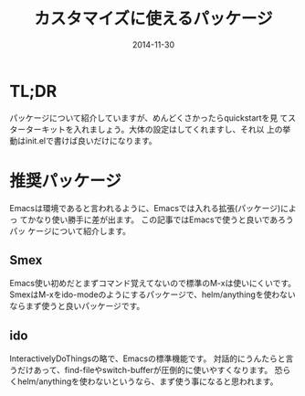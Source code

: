 #+TITLE: カスタマイズに使えるパッケージ
#+DATE: 2014-11-30
#+JEKYLL_LAYOUT: post
#+JEKYLL_CATEGORIES: package
#+JEKYLL_PUBLISHED: true
#+STARTUP: indent

* TL;DR
パッケージについて紹介していますが、めんどくさかったらquickstartを見
てスターターキットを入れましょう。大体の設定はしてくれますし、それ以
上の挙動はinit.elで書けば良いだけになります。

* 推奨パッケージ
Emacsは環境であると言われるように、Emacsでは入れる拡張(パッケージ)によっ
てかなり使い勝手に差が出ます。 この記事ではEmacsで使うと良いであろうパッ
ケージについて紹介します。
** Smex
Emacs使い初めだとまずコマンド覚えてないので標準のM-xは使いにくいです。
SmexはM-xをido-modeのようにするパッケージで、helm/anythingを使わないならまず使うと良いパッケージです。

** ido
InteractivelyDoThingsの略で、Emacsの標準機能です。
対話的にうんたらと言うだけあって、find-fileやswitch-bufferが圧倒的に使いやすくなります。
恐らくhelm/anythingを使わないというなら、まず使う事になると思われます。
